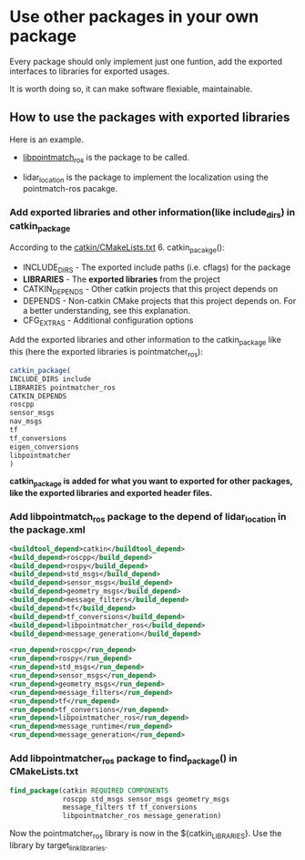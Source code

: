 * Use other packages in your own package

  Every package should only implement just one funtion, add the exported interfaces to libraries for exported usages.

  It is worth doing so, it can make software flexiable, maintainable.

** How to use the packages with exported libraries

   Here is an example.

   - [[https://github.com/ethz-asl/ethzasl_icp_mapping/tree/reintegrate/master_into_indigo_devel/libpointmatcher_ros][libpointmatch_ros]] is the package to be called.

   - lidar_location is the package to implement the localization using the pointmatch-ros pacakge.

*** Add exported libraries and other information(like include_dirs) in catkin_package
    According to the [[http://wiki.ros.org/catkin/CMakeLists.txt][catkin/CMakeLists.txt]] 6. catkin_pacakge():
    - INCLUDE_DIRS - The exported include paths (i.e. cflags) for the package
    - *LIBRARIES* - The *exported libraries* from the project
    - CATKIN_DEPENDS - Other catkin projects that this project depends on
    - DEPENDS - Non-catkin CMake projects that this project depends on. For a better understanding, see this explanation.
    - CFG_EXTRAS - Additional configuration options

 
    Add the exported libraries and other information to the catkin_package like this (here the exported libraries is pointmatcher_ros):
    #+BEGIN_SRC cmake
    catkin_package(
    INCLUDE_DIRS include
    LIBRARIES pointmatcher_ros
    CATKIN_DEPENDS
    roscpp
    sensor_msgs
    nav_msgs
    tf
    tf_conversions
    eigen_conversions
    libpointmatcher
    )
    #+END_SRC
    *catkin_package is added for what you want to exported for other packages, like the exported libraries and exported header files.*

*** Add libpointmatch_ros package to the depend of lidar_location in the package.xml
    #+BEGIN_SRC xml
    <buildtool_depend>catkin</buildtool_depend>
    <build_depend>roscpp</build_depend>
    <build_depend>rospy</build_depend>
    <build_depend>std_msgs</build_depend>
    <build_depend>sensor_msgs</build_depend>
    <build_depend>geometry_msgs</build_depend>
    <build_depend>message_filters</build_depend>
    <build_depend>tf</build_depend>
    <build_depend>tf_conversions</build_depend>
    <build_depend>libpointmatcher_ros</build_depend>
    <build_depend>message_generation</build_depend>

    <run_depend>roscpp</run_depend>
    <run_depend>rospy</run_depend>
    <run_depend>std_msgs</run_depend>
    <run_depend>sensor_msgs</run_depend>
    <run_depend>geometry_msgs</run_depend>
    <run_depend>message_filters</run_depend>
    <run_depend>tf</run_depend>
    <run_depend>tf_conversions</run_depend>
    <run_depend>libpointmatcher_ros</run_depend>
    <run_depend>message_runtime</run_depend>
    <run_depend>message_generation</run_depend>
    #+END_SRC

*** Add libpointmatcher_ros package to find_package() in CMakeLists.txt
    #+BEGIN_SRC cmake
find_package(catkin REQUIRED COMPONENTS 
             roscpp std_msgs sensor_msgs geometry_msgs 
             message_filters tf tf_conversions 
             libpointmatcher_ros message_generation)
    #+END_SRC




  Now the pointmatcher_ros library is now in the ${catkin_LIBRARIES}.
  Use the library by target_link_libraries.
